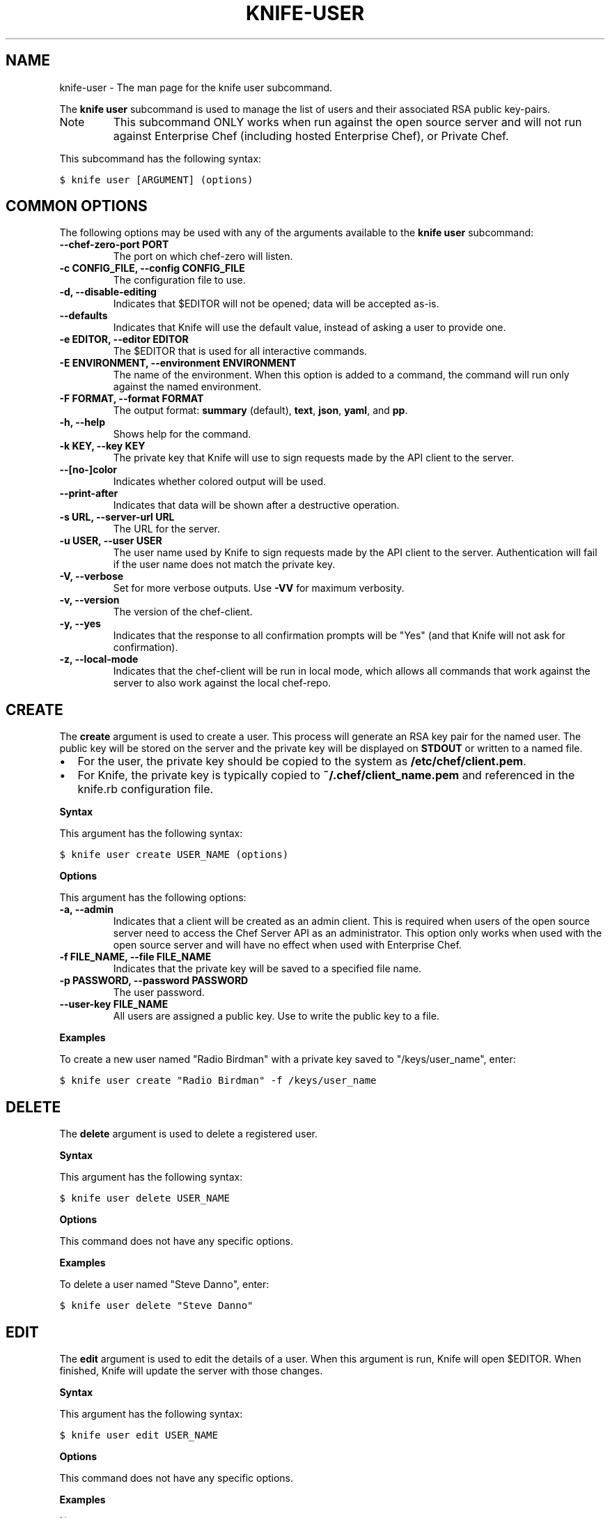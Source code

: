 .TH "KNIFE-USER" "1" "Chef 11.8.0" "" "knife user"
.SH NAME
knife-user \- The man page for the knife user subcommand.
.
.nr rst2man-indent-level 0
.
.de1 rstReportMargin
\\$1 \\n[an-margin]
level \\n[rst2man-indent-level]
level margin: \\n[rst2man-indent\\n[rst2man-indent-level]]
-
\\n[rst2man-indent0]
\\n[rst2man-indent1]
\\n[rst2man-indent2]
..
.de1 INDENT
.\" .rstReportMargin pre:
. RS \\$1
. nr rst2man-indent\\n[rst2man-indent-level] \\n[an-margin]
. nr rst2man-indent-level +1
.\" .rstReportMargin post:
..
.de UNINDENT
. RE
.\" indent \\n[an-margin]
.\" old: \\n[rst2man-indent\\n[rst2man-indent-level]]
.nr rst2man-indent-level -1
.\" new: \\n[rst2man-indent\\n[rst2man-indent-level]]
.in \\n[rst2man-indent\\n[rst2man-indent-level]]u
..
.\" Man page generated from reStructuredText.
.
.sp
The \fBknife user\fP subcommand is used to manage the list of users and their associated RSA public key\-pairs.
.IP Note
This subcommand ONLY works when run against the open source server and will not run against Enterprise Chef (including hosted Enterprise Chef), or Private Chef.
.RE
.sp
This subcommand has the following syntax:
.sp
.nf
.ft C
$ knife user [ARGUMENT] (options)
.ft P
.fi
.SH COMMON OPTIONS
.sp
The following options may be used with any of the arguments available to the \fBknife user\fP subcommand:
.INDENT 0.0
.TP
.B \fB\-\-chef\-zero\-port PORT\fP
The port on which chef\-zero will listen.
.TP
.B \fB\-c CONFIG_FILE\fP, \fB\-\-config CONFIG_FILE\fP
The configuration file to use.
.TP
.B \fB\-d\fP, \fB\-\-disable\-editing\fP
Indicates that $EDITOR will not be opened; data will be accepted as\-is.
.TP
.B \fB\-\-defaults\fP
Indicates that Knife will use the default value, instead of asking a user to provide one.
.TP
.B \fB\-e EDITOR\fP, \fB\-\-editor EDITOR\fP
The $EDITOR that is used for all interactive commands.
.TP
.B \fB\-E ENVIRONMENT\fP, \fB\-\-environment ENVIRONMENT\fP
The name of the environment. When this option is added to a command, the command will run only against the named environment.
.TP
.B \fB\-F FORMAT\fP, \fB\-\-format FORMAT\fP
The output format: \fBsummary\fP (default), \fBtext\fP, \fBjson\fP, \fByaml\fP, and \fBpp\fP.
.TP
.B \fB\-h\fP, \fB\-\-help\fP
Shows help for the command.
.TP
.B \fB\-k KEY\fP, \fB\-\-key KEY\fP
The private key that Knife will use to sign requests made by the API client to the server.
.TP
.B \fB\-\-[no\-]color\fP
Indicates whether colored output will be used.
.TP
.B \fB\-\-print\-after\fP
Indicates that data will be shown after a destructive operation.
.TP
.B \fB\-s URL\fP, \fB\-\-server\-url URL\fP
The URL for the server.
.TP
.B \fB\-u USER\fP, \fB\-\-user USER\fP
The user name used by Knife to sign requests made by the API client to the server. Authentication will fail if the user name does not match the private key.
.TP
.B \fB\-V\fP, \fB\-\-verbose\fP
Set for more verbose outputs. Use \fB\-VV\fP for maximum verbosity.
.TP
.B \fB\-v\fP, \fB\-\-version\fP
The version of the chef\-client.
.TP
.B \fB\-y\fP, \fB\-\-yes\fP
Indicates that the response to all confirmation prompts will be "Yes" (and that Knife will not ask for confirmation).
.TP
.B \fB\-z\fP, \fB\-\-local\-mode\fP
Indicates that the chef\-client will be run in local mode, which allows all commands that work against the server to also work against the local chef\-repo.
.UNINDENT
.SH CREATE
.sp
The \fBcreate\fP argument is used to create a user. This process will generate an RSA key pair for the named user. The public key will be stored on the server and the private key will be displayed on \fBSTDOUT\fP or written to a named file.
.INDENT 0.0
.IP \(bu 2
For the user, the private key should be copied to the system as \fB/etc/chef/client.pem\fP.
.IP \(bu 2
For Knife, the private key is typically copied to \fB~/.chef/client_name.pem\fP and referenced in the knife.rb configuration file.
.UNINDENT
.sp
\fBSyntax\fP
.sp
This argument has the following syntax:
.sp
.nf
.ft C
$ knife user create USER_NAME (options)
.ft P
.fi
.sp
\fBOptions\fP
.sp
This argument has the following options:
.INDENT 0.0
.TP
.B \fB\-a\fP, \fB\-\-admin\fP
Indicates that a client will be created as an admin client. This is required when users of the open source server need to access the Chef Server API as an administrator. This option only works when used with the open source server and will have no effect when used with Enterprise Chef.
.TP
.B \fB\-f FILE_NAME\fP, \fB\-\-file FILE_NAME\fP
Indicates that the private key will be saved to a specified file name.
.TP
.B \fB\-p PASSWORD\fP, \fB\-\-password PASSWORD\fP
The user password.
.TP
.B \fB\-\-user\-key FILE_NAME\fP
All users are assigned a public key. Use to write the public key to a file.
.UNINDENT
.sp
\fBExamples\fP
.sp
To create a new user named "Radio Birdman" with a private key saved to "/keys/user_name", enter:
.sp
.nf
.ft C
$ knife user create "Radio Birdman" \-f /keys/user_name
.ft P
.fi
.SH DELETE
.sp
The \fBdelete\fP argument is used to delete a registered user.
.sp
\fBSyntax\fP
.sp
This argument has the following syntax:
.sp
.nf
.ft C
$ knife user delete USER_NAME
.ft P
.fi
.sp
\fBOptions\fP
.sp
This command does not have any specific options.
.sp
\fBExamples\fP
.sp
To delete a user named "Steve Danno", enter:
.sp
.nf
.ft C
$ knife user delete "Steve Danno"
.ft P
.fi
.SH EDIT
.sp
The \fBedit\fP argument is used to edit the details of a user. When this argument is run, Knife will open $EDITOR. When finished, Knife will update the server with those changes.
.sp
\fBSyntax\fP
.sp
This argument has the following syntax:
.sp
.nf
.ft C
$ knife user edit USER_NAME
.ft P
.fi
.sp
\fBOptions\fP
.sp
This command does not have any specific options.
.sp
\fBExamples\fP
.sp
None.
.SH LIST
.sp
The \fBlist\fP argument is used to view a list of registered users.
.sp
\fBSyntax\fP
.sp
This argument has the following syntax:
.sp
.nf
.ft C
$ knife user list (options)
.ft P
.fi
.sp
\fBOptions\fP
.sp
This argument has the following options:
.INDENT 0.0
.TP
.B \fB\-w\fP, \fB\-\-with\-uri\fP
Indicates that the corresponding URIs will be shown.
.UNINDENT
.sp
\fBExamples\fP
.sp
None.
.SH REREGISTER
.sp
The \fBreregister\fP argument is used to regenerate an RSA key pair for a user. The public key will be stored on the server and the private key will be displayed on \fBSTDOUT\fP or written to a named file.
.IP Note
Running this argument will invalidate the previous RSA key pair, making it unusable during authentication to the server.
.RE
.sp
\fBSyntax\fP
.sp
This argument has the following syntax:
.sp
.nf
.ft C
$ knife user reregister USER_NAME (options)
.ft P
.fi
.sp
\fBOptions\fP
.sp
This argument has the following options:
.INDENT 0.0
.TP
.B \fB\-f FILE_NAME\fP, \fB\-\-file FILE_NAME\fP
Indicates that the private key will be saved to a specified file name.
.UNINDENT
.sp
\fBExamples\fP
.sp
To regenerate the RSA key pair for a user named "Robert Younger", enter:
.sp
.nf
.ft C
$ knife user reregister "Robert Younger"
.ft P
.fi
.SH SHOW
.sp
The \fBshow\fP argument is used to show the details of a user.
.sp
\fBSyntax\fP
.sp
This argument has the following syntax:
.sp
.nf
.ft C
$ knife user show USER_NAME (options)
.ft P
.fi
.sp
\fBOptions\fP
.sp
This argument has the following options:
.INDENT 0.0
.TP
.B \fB\-a ATTR\fP, \fB\-\-attribute ATTR\fP
The attribute (or attributes) to show.
.UNINDENT
.sp
\fBExamples\fP
.sp
To view a user named "Dennis Teck", enter:
.sp
.nf
.ft C
$ knife user show "Dennis Teck"
.ft P
.fi
.sp
to return something like:
.sp
.nf
.ft C
chef_type:   user
json_class:  Chef::User
name:        Dennis Teck
public_key:
.ft P
.fi
.sp
To view information in JSON format, use the \fB\-F\fP common option as part of the command like this:
.sp
.nf
.ft C
$ knife user show "Dennis Teck" \-F json
.ft P
.fi
.sp
Other formats available include \fBtext\fP, \fByaml\fP, and \fBpp\fP.
.SH AUTHOR
Chef
.\" Generated by docutils manpage writer.
.
